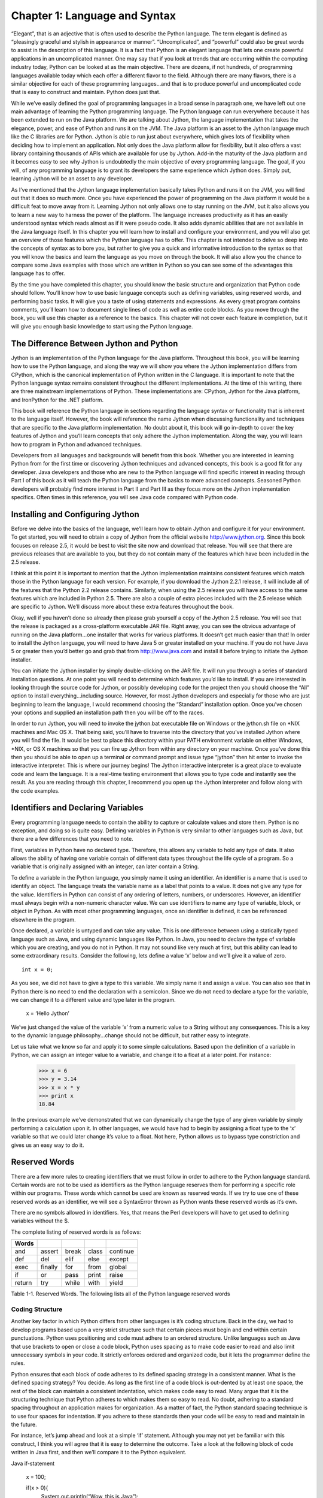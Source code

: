 Chapter 1: Language and Syntax
++++++++++++++++++++++++++++++




“Elegant”, that is an adjective that is often used to describe the Python language.  The term elegant is defined as “pleasingly graceful and stylish in appearance or manner”.  “Uncomplicated”, and “powerful” could also be great words to assist in the description of this language.  It is a fact that Python is an elegant language that lets one create powerful applications in an uncomplicated manner.  One may say that if you look at trends that are occurring within the computing industry today, Python can be looked at as the main objective.  There are dozens, if not hundreds, of programming languages available today which each offer a different flavor to the field.  Although there are many flavors, there is a similar objective for each of these programming languages...and that is to produce powerful and uncomplicated code that is easy to construct and maintain.  Python does just that.



While we’ve easily defined the goal of programming languages in a broad sense in paragraph one, we have left out one main advantage of learning the Python programming language.  The Python language can run everywhere because it has been extended to run on the Java platform.  We are talking about Jython, the language implementation that takes the elegance, power, and ease of Python and runs it on the JVM.  The Java platform is an asset to the Jython language much like the C libraries are for Python.  Jython is able to run just about everywhere, which gives lots of flexibility when deciding how to implement an application.  Not only does the Java platform allow for flexibility, but it also offers a vast library containing thousands of APIs which are available for use by Jython.  Add-in the maturity of the Java platform and it becomes easy to see why Jython is undoubtedly the main objective of every programming language.  The goal, if you will, of any programming language is to grant its developers the same experience which Jython does.  Simply put, learning Jython will be an asset to any developer.



As I’ve mentioned that the Jython language implementation basically takes Python and runs it on the JVM, you will find out that it does so much more.  Once you have experienced the power of programming on the Java platform it would be a difficult feat to move away from it.  Learning Jython not only allows one to stay running on the JVM, but it also allows you to learn a new way to harness the power of the platform.  The language increases productivity as it has an easily understood syntax which reads almost as if it were pseudo code.  It also adds dynamic abilities that are not available in the Java language itself.  In this chapter you will learn how to install and configure your environment, and you will also get an overview of those features which the Python language has to offer.  This chapter is not intended to delve so deep into the concepts of syntax as to bore you, but rather to give you a quick and informative introduction to the syntax so that you will know the basics and learn the language as you move on through the book.  It will also allow you the chance to compare some Java examples with those which are written in Python so you can see some of the advantages this language has to offer.



By the time you have completed this chapter, you should know the basic structure and organization that Python code should follow.  You’ll know how to use basic language concepts such as defining variables, using reserved words, and performing basic tasks.  It will give you a taste of using statements and expressions.  As every great program contains comments, you’ll learn how to document single lines of code as well as entire code blocks.  As you move through the book, you will use this chapter as a reference to the basics.  This chapter will not cover each feature in completion, but it will give you enough basic knowledge to start using the Python language.



The Difference Between Jython and Python
========================================

Jython is an implementation of the Python language for the Java platform.  Throughout this book, you will be learning how to use the Python language, and along the way we will show you where the Jython implementation differs from CPython, which is the canonical implementation of Python written in the C language.  It is important to note that the Python language syntax remains consistent throughout the different implementations.  At the time of this writing, there are three mainstream implementations of Python.  These implementations are: CPython, Jython for the Java platform, and IronPython for the .NET platform.



This book will reference the Python language in sections regarding the language syntax or functionality that is inherent to the language itself.  However, the book will reference the name Jython when discussing functionality and techniques that are specific to the Java platform implementation.  No doubt about it, this book will go in-depth to cover the key features of Jython and you’ll learn concepts that only adhere the Jython implementation.  Along the way, you will learn how to program in Python and advanced techniques.



Developers from all languages and backgrounds will benefit from this book.  Whether you are interested in learning Python from for the first time or discovering Jython techniques and advanced concepts, this book is a good fit for any developer.  Java developers and those who are new to the Python language will find specific interest in reading through Part I of this book as it will teach the Python language from the basics to more advanced concepts.  Seasoned Python developers will probably find more interest in Part II and Part III as they focus more on the Jython implementation specifics.  Often times in this reference, you will see Java code compared with Python code.  



Installing and Configuring Jython
=================================




Before we delve into the basics of the language, we’ll learn how to obtain Jython and configure it for your environment.  To get started, you will need to obtain a copy of Jython from the official website http://www.jython.org.  Since this book focuses on release 2.5, it would be best to visit the site now and download that release.  You will see that there are previous releases that are available to you, but they do not contain many of the features which have been included in the 2.5 release.



I think at this point it is important to mention that the Jython implementation maintains consistent features which match those in the Python language for each version.  For example, if you download the Jython 2.2.1 release, it will include all of the features that the Python 2.2 release contains.  Similarly, when using the 2.5 release you will have access to the same features which are included in Python 2.5.  There are also a couple of extra pieces included with the 2.5 release which are specific to Jython.  We’ll discuss more about these extra features throughout the book.



Okay, well if you haven’t done so already then please grab yourself a copy of the Jython 2.5 release.  You will see that the release is packaged as a cross-platform executable JAR file.  Right away, you can see the obvious advantage of running on the Java platform…one installer that works for various platforms.  It doesn’t get much easier than that!  In order to install the Jython language, you will need to have Java 5 or greater installed on your machine.  If you do not have Java 5 or greater then you’d better go and grab that from http://www.java.com and install it before trying to initiate the Jython installer.



You can initiate the Jython installer by simply double-clicking on the JAR file.  It will run you through a series of standard installation questions.  At one point you will need to determine which features you’d like to install.  If you are interested in looking through the source code for Jython, or possibly developing code for the project then you should choose the “All” option to install everything…including source.  However, for most Jython developers and especially for those who are just beginning to learn the language, I would recommend choosing the “Standard” installation option.  Once you’ve chosen your options and supplied an installation path then you will be off to the races.



In order to run Jython, you will need to invoke the jython.bat executable file on Windows or the jython.sh file on *NIX machines and Mac OS X.  That being said, you’ll have to traverse into the directory that you’ve installed Jython where you will find the file.  It would be best to place this directory within your PATH environment variable on either Windows, *NIX, or OS X machines so that you can fire up Jython from within any directory on your machine.  Once you’ve done this then you should be able to open up a terminal or command prompt and issue type “jython” then hit enter to invoke the interactive interpreter.  This is where our journey begins!  The Jython interactive interpreter is a great place to evaluate code and learn the language.  It is a real-time testing environment that allows you to type code and instantly see the result.  As you are reading through this chapter, I recommend you open up the Jython interpreter and follow along with the code examples.

Identifiers and Declaring Variables
===================================

::


Every programming language needs to contain the ability to capture or calculate values and store them.  Python is no exception, and doing so is quite easy.  Defining variables in Python is very similar to other languages such as Java, but there are a few differences that you need to note.  



First, variables in Python have no declared type.  Therefore, this allows any variable to hold any type of data.  It also allows the ability of having one variable contain of different data types throughout the life cycle of a program.  So a variable that is originally assigned with an integer, can later contain a String.



To define a variable in the Python language, you simply name it using an identifier.  An identifier is a name that is used to identify an object.  The language treats the variable name as a label that points to a value.  It does not give any type for the value.  Identifiers in Python can consist of any ordering of letters, numbers, or underscores.  However, an identifier must always begin with a non-numeric character value.  We can use identifiers to name any type of variable, block, or object in Python.  As with most other programming languages, once an identifier is defined, it can be referenced elsewhere in the program.



Once declared, a variable is untyped and can take any value.  This is one difference between using a statically typed language such as Java, and using dynamic languages like Python.  In Java, you need to declare the type of variable which you are creating, and you do not in Python.  It may not sound like very much at first, but this ability can lead to some extraordinary results.  Consider the following, lets define a value ‘x’ below and we’ll give it a value of zero.  

::

	int x = 0;




As you see, we did not have to give a type to this variable.  We simply name it and assign a value.  You can also see that in Python there is no need to end the declaration with a semicolon.  Since we do not need to declare a type for the variable, we can change it to a different value and type later in the program.



	x = ‘Hello Jython’


We’ve just changed the value of the variable ‘x’ from a numeric value to a String without any consequences.  This is a key to the dynamic language philosophy...change should not be difficult, but rather easy to integrate.



Let us take what we know so far and apply it to some simple calculations.  Based upon the definition of a variable in Python, we can assign an integer value to a variable, and change it to a float at a later point.  For instance:


	>>> x = 6
	>>> y = 3.14
	>>> x = x * y
	>>> print x
	18.84

In the previous example we’ve demonstrated that we can dynamically change the type of any given variable by simply performing a calculation upon it.  In other languages, we would have had to begin by assigning a float type to the ‘x’ variable so that we could later change it’s value to a float.  Not here, Python allows us to bypass type constriction and gives us an easy way to do it.

Reserved Words
==============

::


There are a few more rules to creating identifiers that we must follow in order to adhere to the Python language standard.  Certain words are not to be used as identifiers as the Python language reserves them for performing a specific role within our programs.  These words which cannot be used are known as reserved words.  If we try to use one of these reserved words as an identifier, we will see a SyntaxError thrown as Python wants these reserved words as it’s own.  

There are no symbols allowed in identifiers.  Yes, that means the Perl developers will have to get used to defining variables without the $.



The complete listing of reserved words is as follows:

========  =========  =======  =======  ==========
Words
========  =========  =======  =======  ==========
and       assert     break    class    continue  
def       del        elif     else     except    
exec      finally    for      from     global
if        or         pass     print    raise
return    try        while    with     yield              
========  =========  =======  =======  ==========

Table 1-1. Reserved  Words. The following lists all of the Python language reserved words


Coding Structure
----------------
 
Another key factor in which Python differs from other languages is it’s coding structure.  Back in the day, we had to develop programs based upon a very strict structure such that certain pieces must begin and end within certain punctuations.  Python uses positioning and code must adhere to an ordered structure.  Unlike languages such as Java that use brackets to open or close a code block, Python uses spacing as to make code easier to read and also limit unnecessary symbols in your code.  It strictly enforces ordered and organized code, but it lets the programmer define the rules.

Python ensures that each block of code adheres to its defined spacing strategy in a consistent manner.  What is the defined spacing strategy?  You decide.  As long as the first line of a code block is out-dented by at least one space, the rest of the block can maintain a consistent indentation, which makes code easy to read.  Many argue that it is the structuring technique that Python adheres to which makes them so easy to read.  No doubt, adhering to a standard spacing throughout an application makes for organization.  As a matter of fact, the Python standard spacing technique is to use four spaces for indentation.  If you adhere to these standards then your code will be easy to read and maintain in the future. 
 
For instance, let’s jump ahead and look at a simple ‘if’ statement.  Although you may not yet be familiar with this construct, I think you will agree that it is easy to determine the outcome.  Take a look at the following block of code written in Java first, and then we’ll compare it to the Python equivalent.

Java if-statement


        x = 100;
        
        if(x > 0){                                                                                                                                                                                                                                                                                                                                                                                                                                                                                                              
            System.out.println(“Wow, this is Java”);                                                                                                                                                                                                                                                                                                                                                                                                                                                                            
        } else {                                                                                                                                                                                                                                                                                                                                                                                                                                                                                                                
            System.out.println(“Java likes curly braces”);                                                                                                                                                                                                                                                                                                                                                                                                                                                                      
        }


Now, let’s look at a similar block of code written in Python.

Python if-statement

        x = 100                                                                                                                                                                                                                                                                                                                                                                                                                                                                                                                 
        if x > 0:                                                                                                                                                                                                                                                                                                                                                                                                                                                                                                               
            print ‘Wow, this is elegant’                                                                                                                                                                                                                                                                                                                                                                                                                                                                                        
        else:                                                                                                                                                                                                                                                                                                                                                                                                                                                                                                                   
            print ‘Organization is the key’                                                                                                                                                                                                                                                                                                                                                                                                                                                                                     




Okay, my example is cheesy but we will go through it nonetheless as it is demonstrating a couple of key points to the Python language.  As you see, the program evaluates if the value of the variable ‘x’ is greater than zero.  If so, it will print ‘Wow, this is elegant’.  Otherwise, it will print ‘Organization is the key’.  Look at the indentation which is used within the ‘if’ block.  This particular block of code uses four spaces to indent the ‘print’ statement from the initial line of the block.  Likewise, the ‘else’ jumps back to the first space of the line and its corresponding implementation is also indented by four spaces.  This technique must be adhered to throughout an entire Python application.  By doing so we gain a couple of major benefits:  Easy-to-read code, and no need to use curly braces.  Most other programming languages such as Java use a bracket “[“ or curly brace “{“ to open and close a block of code.  There is no need to do so when using Python as the spacing takes care of this for you.  Less code = easier to read and maintain.  

Operators
---------

The operators that are used by Python are very similar to those used in other languages...straightforward and easy to use.  As with any other language, you have your normal operators such as +, -, *, and / which are available for performing calculations.  As you can see from the examples below, there is no special trick to using any of these operators.

Example 1:  Performing Integer based operations

>>> x = 9                                                                                                                                                                                                                                                                                                                                                                                                                                                                                                               
>>> y = 2                                                                                                                                                                                                                                                                                                                                                                                                                                                                                                               
>>> x + y                                                                                                                                                                                                                                                                                                                                                                                                                                                                                                               
11                                                                                                                                                                                                                                                                                                                                                                                                                                                                                                                      
>>> x - y                                                                                                                                                                                                                                                                                                                                                                                                                                                                                                               
7                                                                                                                                                                                                                                                                                                                                                                                                                                                                                                                       
>>> x * y                                                                                                                                                                                                                                                                                                                                                                                                                                                                                                               
18                                                                                                                                                                                                                                                                                                                                                                                                                                                                                                                      
>>> x / y                                                                                                                                                                                                                                                                                                                                                                                                                                                                                                               
4                                                                                                                                                                                                                                                                                                                                                                                                                                                                                                                       

Perhaps the most important thing to note with calculations is that if you are performing calculations based on integer values then you will receive a rounded result.  If you are performing calculations based upon floats then you will receive float results, etc.

Example 2:  Performing float based operations

>>> x = 9.0                                                                                                                                                                                                                                                                                                                                                                                                                                                                                                             
>>> y = 2.0                                                                                                                                                                                                                                                                                                                                                                                                                                                                                                             
>>> x + y                                                                                                                                                                                                                                                                                                                                                                                                                                                                                                               
11.0                                                                                                                                                                                                                                                                                                                                                                                                                                                                                                                    
>>> x - y                                                                                                                                                                                                                                                                                                                                                                                                                                                                                                               
7.0                                                                                                                                                                                                                                                                                                                                                                                                                                                                                                                     
>>> x * y                                                                                                                                                                                                                                                                                                                                                                                                                                                                                                               
18.0                                                                                                                                                                                                                                                                                                                                                                                                                                                                                                                    
>>> x / y                                                                                                                                                                                                                                                                                                                                                                                                                                                                                                               
4.5                                                                                                                                                                                                                                                                                                                                                                                                                                                                                                                     

It is important to note this distinction because as you can see from the differences in the results of the division (/) operations in examples 1 and 2, we have rounding on the integer values and not on the float.  A good rule of thumb is that if your application requires precise calculations to be defined, then it is best to use float values for all of your numeric variables, or else you will run into a rounding issue.                                                                                  

Expressions
-----------

Expressions are just what they sound like...they are a piece of Python code that produces a value.  For example, if we wish to assign a particular value to a variable then we would use an expression.  Similarly, if I wish to perform a calculation based upon two variables or numeric values then I am performing a expression.

Examples of Expressions                                                                                                                                                                                                                                                                                                                                                                                                                                                                                                 

>>> x = 9                                                                                                                                                                                                                                                                                                                                                                                                                                                                                                               
>>> y = 2                                                                                                                                                                                                                                                                                                                                                                                                                                                                                                               
>>> z = 9 * 2                                                                                                                                                                                                                                                                                                                                                                                                                                                                                                           
>>> x + y                                                                                                                                                                                                                                                                                                                                                                                                                                                                                                               
>>> x - y                                                                                                                                                                                                                                                                                                                                                                                                                                                                                                               
>>> x * y                                                                                                                                                                                                                                                                                                                                                                                                                                                                                                               
>>> x / y                                                                                                                                                                                                                                                                                                                                                                                                                                                                                                               

The examples of expressions that are shown above are very simplistic.  Expressions can be made to be very complex and perform powerful computations.  They can be combined together to produce complex results.                                                                                                                                                                                                                                                                                                         



Statements
----------

When we refer to statements, we are really referring to a line of code that does something.  There are several statements that can be issued in Python that ultimately define the different constructs available for use within an application.  In this section, we will take a tour of statement keywords and learn how they can be used.                                                                                                                                                                             

Let’s start out by listing each of these different statement keywords, and then we will go into more detail about how to use each of them with different examples.  I will not cover each statement keyword in this chapter as some of them are better left for later in the chapter or the book, but you should have a good idea of how to code an action which performs a task after reading through this section.  While this section will provide implementation details about the different statements, you should refer to later chapters to find advance uses of these features.                                                                                                                                                                                                                                                                                                                                                                                                                                                                                                                 

Table 1-1. Statement Keywords


========  =====
Words
========  =====
if
else
for
while
continue
break
========  =====


If - Else Statement
-------------------


The if statement simply performs a comparison on two or more values and provides a logical outcome based upon that evaluation.  If statements are quite often used for branching code into one direction or another based upon certain values which have been calculated or provided in the code.  


For instance, the statement will compare the values and return a boolean result, namely True or False.  A corresponding action is then taken based upon the outcome of the boolean result.  Pseudocode would be as follows:


	if True:
	    perform an action
	else:
	    perform another action


Any number of *if/else* statements can be linked together in order to create a logical code branch, if you wish to use more than one else statement then all but the last else statements must be *elif* instead...and the last would be *else*.  Note that each expression must be indented with the conditional statement out-dented and the resulting operation indented.  Remember, a consistent indentation must be followed throughout the course of the program.  The if statement is a good example of how well the consistent use of indention helps readability of a program.  If you are coding in Java for example, you can space the code however you’d like as long as you use the curly braces to enclose the statement.  This can lead to code that is very hard to read…the indentation which Python requires really shines through here.



	>>> if x == y:
	...     print 'x is equal to y'
	... elif x > y:
	...     print 'x is greater than y'
	... else:
	...     print 'x is less than y'
	... 
	x is greater than y


While the code is simple, it demonstrates that using an *if* statement can result in branching code logic.

There are also some statements in Python which assist in logic flow.  These statements can be placed within an if statement or a loop (discussed in chapter 2) which will cause the logic of the statement to go in one direction or the other.  



pass Statement
--------------

Another useful statement for while working within loops is the *pass* statement.  Often times we have the need to use a placeholder value in an application in order to simply pass through an area without performing any tasks when an area of code requires an implementation.  The pass statement simply does nothing.  An example for it’s usage would be when you have a block of code which you’d like to bypass for debugging purposes.  It can also be used as a placeholder for a block of code which has not yet been implemented.

        while False:
	    pass


def Statement
-------------

This is one of those statements that will become second nature for usage throughout any Python programmer's life.  The *def* statement is used to define a function in an application.  While we will not get into functions in this chapter, I will show you an example of this statement's usage.  

::


	def myFunctionName(parameterList):
	    implementation
::


The pseudocode above demonstrates how one would use the *def* statement.  

print Statement
---------------

The *print* statement is used to display program output onto the screen.  It can be used for displaying messages which are printed from within a program and also for printing values which may have been calculated.  In order to display variable values within a print statement, we need to learn how to use some of the formatting options which are available to Python.  This section will cover the basics of using the print statement along with how to display values by formatting your strings of text.



In the Java language, we need to make a call to the System library in order to print something to the command line.  In Python, this can be done with the use of the print statement.  The most basic use of the *print* statement is to display a line of text.  In order to do so, you simply enclose the text which you want to display within single or double quotes.  Take a look at the following example written in Java, and compare it to the example immediately following which is rewritten in Python.  I think you’ll see why the print statement in Jython makes life a bit easier.

Java Print Output Example ::

	public void inspectValue(String val){
	    if (val == null){
	        System.out.println(“The value you have entered is not valid, please try again”;
	    } else {
	        System.out.println(	“The value you have entered is valid”);


Python Print Output Example ::

    def inspectValue(val):
    if val == None:
        print 'The value you have entered is not valid, please try again'
    else:
        print 'The value you have entered valid'


As you can see from the example above, printing a line of text in Python is very straight forward.  We can also print variable values to the screen using the print  statement. ::

    myValue = 'I love programming in Jython'
    print myValue
    
    >>> I love programming in Jython


Once again, very straight forward in terms of printing values of variables.  Simply place the variable within a print statement.  We can also use this technique in order to append the values of variables to a line of text.  In order to do so, just place the concatenation operator (+) in between the String of text which you would like to append to, and the variable you'd like to append. ::

    print 'I like programming in Java, but ' + myValue

    >>> I like programming in Java, but I love programming in Jython
    
This is great and all, but really not useful if you'd like to properly format your text or work with int values.  After all, the Jython parser is treating the (+) operator as a concatenation operator in this case...not as an addition operator.  If you try to append a numeric value to a String you will end up with an error. ::

    z = 10
    >>> print 'I am a fan of the number: ' + z
    Traceback (most recent call last):
      File "<stdin>", line 1, in <module>
    TypeError: cannot concatenate 'str' and 'int' objects



As you can see from the example, Python does not like this trick very much.  So in order to perform this task correctly we will need to use some of the aforementioned Python formatting options.  This is easy and powerful to do, and it allows one to place any content or value into a print statement.  Before you see an example, let's take a look at some of the formatting operators and how to choose the one that you need.

%s - String 
%d - Decimal
%f   - Float

If you wish to include the contents of a variable or the result of an expression in your print  statement, you'll use the following syntax: ::

    print 'String of text goes here %d %s %f' % (decimalValue, stringValue, floatValue)

In the pseudocode above (if we can really have pseudocode for print statements), we wish to print the string of text which is contained within the single quotes, but also have the values of the variables contained where the formatting operators are located.  Each of the formatting operators, which are included in the string of text, will be replaced with the corresponding values from those variables at the end of the print statement.  The % symbol between the line of text and the list of variables tells Python that the it should expect the variables to follow, and that these value of these variables should be placed within the string of text in their corresponding positions. ::

    >>> stringValue = 'hello world'
    >>> floatValue = 3.998
    >>> decimalValue = 5
    >>> print 'Here is a test of the print statement using the values: %d, %s, and %f' % (decimalValue, stringValue, floatValue)
    
    Here is a test of the print statement using the values: 5, hello world, and 3.998000

As you can see this is quite easy to use and very flexible.  The next example shows that we also have the option of using expressions as opposed to variables within our statement. ::

    >>> x = 1
    >>> y = 2
    >>> print 'The value of x + y is: %d' % (x + y)
    The value of x + y is: 3


Another useful feature of the print statement is that it can be used for debugging purposes .  If we simply need to find out the value of a variable during processing then it is easy to display using the *print* statement.  Often times, using this technique can really assist in debugging and writing your code.


try-except-finally 
-------------------

The *try-except-finally* is the supported method for performing error handling within a Python application.  The idea is that we try to run a piece of code and if it fails then it is caught and the error is handled in a proper fashion.  We all know that if someone is using a program that displays an ugly long error message, it is not usually appreciated.  Using the *try-except-finally* statement to properly catch and handle our errors can mitigate an ugly program dump.



This approach is the same concept that is used within many languages, including Java.  There are a number of defined *error types* within the Python programming language and we can leverage these error types in order to facilitate the *try-except-finally* process.  When one of the defined error types is caught, then an implementation can be coded for handling the error, or can simply be logged, ignored, etc.  The main idea is to avoid those ugly error messages and handle them neatly.  If there is an exception that is caught within the block of code and we need a way to perform some cleanup tasks, we would place the cleanup code within the finally clause of the block.  All code within the finally clause is always invoked.



To begin, let's work with defining a generic *try-except-finally* example in which we simply place the *try* block around a piece of code and catch any errors that may be thrown.  We'll assume that we are not sure exactly which type of error will be thrown, so to generically define the *try-except-finally*, we will use an error type of *Exception*...the default Python error type.



::


	try:
	    implementation that may throw an error
	except Exception:
	    handle the error which was thrown
	finally:
	    perform some cleanup…called everytime
::


To augment this example, we'll go ahead and define a simple function which takes two parameters and returns the value of the first parameter divided by the second.  In order to demonstrate the *try-except-finally*, we'll throw one around the print statement in order to catch the programmer's mistake gracefully.

::


	>>> def myFunction(x,y):
	...     try:
	...         print 	x / y
	...     except Exception:
	...         print 'An error has been caught by the program'
	...     finally:
	...         print 'Perform some cleanup'

	>>> myFunction(0,0)
	An error has been caught by the program
	Perform some cleanup



We can see that by throwing the *try-except-finally* statement around the erroneous code, we've successfully caught the error and displayed a nice message.  This will make our application users happy.  However, this is not very practical because we don't really have any idea why the error was thrown or which error was thrown.  In order to provide more specific details of the error, it is possible to name the exception and then display it or log it in the implementation.

::


	>>> def myFunction(x,y):
	...     try:
	...         print x / y
	...     except Exception, err:
	...         print 'The following error has been caught: %s' %(err)

	>>> myFunction(4,2)
	2
	>>> myFunction(0,0)
	The following error has been caught: integer division or modulo by zero



Alright, this is looking much better now as we have named the exception "err" and then displayed it in our output.  Now the application user has a meaningful error message to tell us about when they reach this piece of code.  While this is much better than the generic error that we included in the first example, we still have not found the best way to handle the error.  The details of this topic can be read about more in Chapter 5:  Exception Handling in Jython.

assert Statement
----------------

Assert statements are used for debugging purposes and error handling within a Python program.   Basically, the assert statement checks to ensure that some value or expression is True.  If it is True, then execution will continue without anything happening, but if it is False then the program will indicate as such by throwing an *AssertionError*.  Errors and exceptions will be covered in more detail in later chapters.  For now, understand that by throwing an *AssertionError*, the code can be flagged as incorrect in an instance where we are trying to debug for a True value.

Example of Assertion: ::

    >>> x = 10
    >>> assert x == 11
    Traceback (most recent call last):
      File "<stdin>", line 1, in <module>
    AssertionError

In the given example, the assertion checks to see if x is equal to eleven.  Obviously we can see that it is not, so it throws the expected AssertionError.


raise Statement
---------------


The raise statement is used to throw or “raise” an exception in Python.  You can place a raise statement anywhere that you wish to throw a specified error.  There are a number of defined exceptions within the language which can be thrown.  For instance, NameError is thrown when a specific piece of code is undefined or has no name.  For a complete list of exceptions in Python, please visit Chapter 5.

::


	>>> raise NameError
	Traceback (most recent call last):
	  File "<stdin>", line 1, in <module>
	NameError
::


If you wish to specify your own message within a raise then you can do so by raising a generic Exception, and then specifying your message on the statement as follows.



	>>> raise Exception	(‘	Custom Exception	’)
	Traceback (most recent call last):
	  File "<stdin>", line 1, in <module>
	Exception: Custom Exception
::


import Statement
----------------


The import statement is use much like it is in other languages, it brings external modules or code into a program so that it can be used.  This statement is ultimately responsible for reuse of code in multiple locations.  The import statement allows us to save code into a flat file or script, and then use it in an application at a later time.



There are a couple of different ways in which this statement can be used.  It can be used to simply import a named module into an application, or it can be used to import a module or piece of code.  If a class is stored in an external module that is named the same as the class itself, the import statement can be used to explicitly bring that class into an application.  Similarly, if you wish to import only a portion of code which is contained within an external module, then the specific code can be named within using the syntax from <<module>> import <<specific code>>.   Time to see some examples.

::


	#  Import a class named TipCalculator which is contained within 
	#  a module named TipCalculator.py

	import TipCalculator



	#  Import a function tipCalculator from within a module called ExternalModule.py

	from ExternalModule import tipCalculator

Other Python Statements
-----------------------


There are some other Python statements that can be used within applications as well, but they are probably better meant to be discussed within a later chapter as they provide more advanced functionality.  The following is a listing of other Python statements which you will read more about later on:



exec – Execute Python code in a dynamic fashion

global – References a global variable (Chapter 4)

with – New feature in 2.5 using __future__  (Chapter 7)

class – Create or define a new class object (Chapter 6)

yield – Used with generators, returns a value (Chapter 4)


Iteration
=========


The Python language has several iteration structures which are used to traverse through a series of items in a list, database records, or any other type of collection.  The most commonly used iteration structure within the language is probably the *for* loop, which is known for its easy syntax and practical usage.  However, the *while* loop still plays an important role in iteration, especially when you are not dealing with collections of data, but rather working with conditional expressions.



This section will take you though each of these two iteration structures and touch upon the basics of using them.  The *while* loop is relatively basic in usage, whereas there are many different implementations and choices when using the *for* loop.  I will only touch upon the *for* loop from a high-level perspective in this introductory chapter, but if you wish to go more in-depth then please visit Chapter 3.



While Loop
----------

The *while* loop construct is used in order to iterate through code based upon a provided conditional statement.  As long as the condition is true, then the loop will continue to process.  Once the condition evaluates to false, the looping ends.  The pseudocode for *while* loop logic reads as follows:

::


	 while 	True
	    perform operation
The loop begins with the declaration of the *while* and conditional expression, and it ends once the conditional has been met.  Keep in mind that we need to indent each of the lines of code that exist within the *while* loop.  This not only helps the code to maintain readability, but it also allows Python to do away with the curly braces!



::

	int x = 9;
	int y = 2;
	int z = x – y;
	while (y < x){
	    System.out.println(“y is “ + z + “ less than	 x”);
	    y = y++;
	}

Now, let’s see the same code written in Python. 



	>>> x = 9
	>>> y = 2
	>>> while y < x:
	...     print 'y is %d less than x' % (x-y)
	...     y = y + 1
	... 
	y is 7 less than x
	y is 6 less than x
	y is 5 less than x
	y is 4 less than x
	y is 3 less than x
	y is 2 less than x
	y is 1 less than x
::


In the example above, you can see that the conditional *y < x* is evaluated each time the loop passes.  Along the way, we increment the value of *y* by one each time we iterate, so that eventually *y* is no longer < than *x* and the loop ends.



For Loop
--------

We will lightly touch upon *for* loops in this chapter, but you can delve deeper into the topic in chapter two or three when lists, dictionaries, tuples, and ranges are discussed.  For now, you should know that a *for* loop is used to iterate through a defined set of values.  *For* loops are very useful for performing iteration through values because this is a concept which is used in just about any application.  For instance, if you retrieve a list of database values, you can use a *for* loop to iterate through them and print each one out.  



The pseudocode to *for* loop logic is as follows:

::


	 for each value in this defined set:
	     perform operation
As you can see with the pseudocode, I’ve indented in a similar fashion to the way in which the other expression constructs are indented.  This uniform indentation practice is consistent throughout the Python programming language.  We’ll compare the for loop in Java to the Python syntax below so that you can see how the latter makes code more concise.



::

	for (x = 0; x <= 10; x++){
	    System.out.println(x);
	}
::


Now, the same code implemented in Python:

	>>> for x in range(10):
	...     print x
	... 
	0
	1
	2
	3
	4
	5
	6
	7
	8
	9
::


In the above example, we use a construct which has not yet been discussed.  A range is  a built-in function for Python which simply provides a range from one particular value to another.  In the example, we pass the value 10 into the range which gives us all values between 0 and 10.  We see this in the resulting print out after the expression.



It is time to go back and cover a couple of Python statement keywords which we passed over previously.  Now that we’ve seen how to implement a loop within the language, it is a good time to cover some statements that can be used along with a loop.

continue Statement
------------------

The *continue* statement is to be used when you are within a looping construct, and you have the requirement to tell Python to *continue* processing past the rest of the statements in the current loop.  Once the Python interpreter sees a *continue* statement, it ends the current iteration of the loop and goes on to continue processing the next iteration.  The continue statement can be used with any looping construct.



::


	>>> x = 10
	>>> while x >= 0:
	...     if x == 0:
	...         continue
	...     else:
	...         print "x is currently equal to ", x
	...         x = x - 1
	... 
	x is currently equal to  10
	x is currently equal to  9
	x is currently equal to  8
	x is currently equal to  7
	x is currently equal to  6
	x is currently equal to  5
	x is currently equal to  4
	x is currently equal to  3
	x is currently equal to  2
	x is currently equal to  1
::


In the example above, the x variable decreased by one each time the loop iterates.  On the final pass, as the x is equal to 0 we do not display a message.  Why is this example useful?  It’s not really…only to give you an understanding of the context in which the continue statement would be used.

break Statement
---------------

Much like the *continue* statement, the *break* statement can be used inside of a loop.  We use the *break* statement in order to break out of a current loop so that a program can move onto its next task.  If we are working with a break statement that resides within a loop that is contained in another loop (nested loop construct), then that inner loop will be terminated.  Let’s check it out:



::


	x = 10
        while x >= 0:
	     if x == 0:
	         print "x is now equal to zero!"
	         break
	     else:
	         if x % 2 == 0: 
	            print x
	     x = x – 1

	Results:

	10
	8
	6
	4
	2
	x is now equal to zero!
        

Documenting Code
================

Code documentation, an annoyingly important part of every application developer’s life.  Although many of us despise code documentation, it must exist for any application that is going to be used for production purposes.  Not only is proper code documentation a must for manageability and long-term understanding of Python code fragments, but it also plays an important role in debugging some code as we will see in some examples below.



Sometimes we wish to document an entire function or class, and other times we wish to document only a line or two.  Whatever the case, Python provides a way to do it in a rather unobtrusive manner.  Much like many of the other programming languages that exist today, we can begin a comment on any part of any code line.  We can also comment spanning multiple lines if we wish.  Just on a personal note, I rather like the Python documentation symbol (#) or hash, as it provides for clear-cut readability.  There are not many places in code that you will use the (#) symbol unless you are trying to perform some documentation.  Many other languages use symbols such as (/) which can make code harder to read as those symbols are evident in many other non-documenting pieces of code.  Okay, it is time to get off my soap box on Python and get down to business.

In order to document a line of code, you simply start the document or comment with a (#) symbol.  This symbol can be placed anywhere on the line and whatever follows it is ignored by the Python compiler and treated as a comment or documentation.  Whatever precedes the symbol will be parsed as expected.  

::


	>>> # This is a line of documentation
	>>> x = 0  # This is also documentation        
	>>> y = 20
	>>> print x + y
	20

As you can see, the Python parser ignores everything after the #, so we can easily document or comment as needed.



One can easily document multiple lines of code using the # symbol as well by placing the hash at the start of each line.
It nicely marks a particular block as documentation.  However, Python also provides a multi-line comment using the triple-quote (‘’’)
designation at the beginning and end of a comment.  This type of multi-line comment is also referred to as a doc string and it is only
to be used at the start of a module, class, or function.  Let’s take a look at these two instances of multi-line documentation in the examples that follow. ::

        
        # This function is used in order to provide the square
	# of any value which is passed in.  The result will be 
	# passed back to the calling code.
	def square_val(value):
	    return value * value
	... 
	>>> print square_val(3)
	9


	def tip_calc(value, pct):
	    ''' This function is used as a tip calculator based on a percentage
	       which is passed in as well as the value of the total amount.  In
	       this function, the first parameter is to be the total amount of a  
	       bill for which we will calculate the tip based upon the second 
	       parameter as a percentage '''
	    return value * (pct * .01)
	...
	>>> print tip_calc(75,15)
	11.25


Okay, as we can see, both of the documentation methods above can be used to get the task of documenting or comment code done.
In the first example, we used multiple lines of documentation beginning with the # symbol in order to document the *square_val* function.
In the second example, we use the triple-quote method in order to span multiple lines of documentation.  Both of them appear to work as
defined...however, the second option provides a greater purpose as it allows one to document specific named code blocks and retrieve that
documentation by calling the __doc__ function on that block.  For instance, if we wish to find out what the *square_val* code does, we need
to visit the code and either read the multi-line comment or simply parse the code.  However, if we wish to find out what the tip_calc function
does, we can call the tip_calc.__doc__ function and the multi-line comment will be returned to us.  This provides a great tool to use for
finding out what code does without actually visiting the code itself. ::


	>>> print tip_calc.__doc__
	 This function is used as a tip calculator based on a percentage
	       which is passed in as well as the value of the total amount.  In
	       this function, the first parameter is to be the total amount of a  
	       bill for which we will calculate the tip based upon the second 
	       parameter as a percentage 

These examples and short explanations should give you a pretty good feel for the power of documentation that is provided by the Python language.
As you can see, using the multi-line triple-quote method is very suitable for documenting classes or functions.  Commenting with the # symbol
provides a great way to organize comments within source and also for documenting those lines of code which may be “not so easy” to understand.



Python Help
===========

Getting help when using the Jython interpreter is quite easy.  Built into the interactive interpreter is an excellent help()
option which provides information on any module, keyword, or topic available to the Python language.  While making use of the
help() system, you can either use the interactive help which is invoked within the interpreter by simply typing help(), or you
can obtain help on a specific object by typing help(object).

Summary
=======

This chapter has covered lots of basic Python programming material.  It should have provided a basic foundation for the fundamentals
of programming in Python.  This chapter shall be used to reflect upon while delving deeper into the language throughout the remainder of this book.



We began by discussing the declaration of variables and explained the dynamic tendencies of the language.  This gives us an understanding
that variables do not have any type declared with them, rather, they are untyped and can be modified into any Python data type.
We then went on to present the reserved words of the language and then discussed the coding structure which must be adhered to when
developing a Python application.  After that, we discussed operators, expressions, and statements.  We learned that expressions are
generally blocks of code that produce a value, and that statements consist of conditional and declarative reserved words that allow
us to perform different tasks within our applications.  Each of the Python statements were discussed and examples were given.  Iteration
constructs were then discussed so that we could begin to use our statements and program looping tasks.



Following the language overview, documentation was discussed.  It is an important part of any application, and Python makes it easy to do.
Not only did we learn how to document lines of code, but also documenting entire blocks of code. 
Throughout the rest of the book, you will learn more in-depth and advanced uses of the topics that we’ve discussed in this chapter.
You will also learn concepts and techniques that you’ll be able to utilize in your own programs to make them more powerful and easy to maintain.







